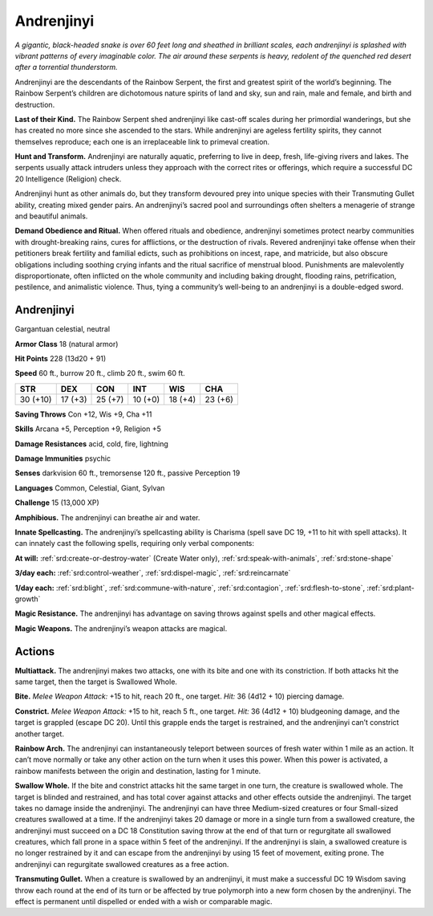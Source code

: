 
.. _tob:andrenjinyi:

Andrenjinyi
-----------

*A gigantic, black-headed snake is over 60 feet long and sheathed in
brilliant scales, each andrenjinyi is splashed with vibrant patterns
of every imaginable color. The air around these serpents is heavy,
redolent of the quenched red desert after a torrential thunderstorm.*

Andrenjinyi are the descendants of the Rainbow Serpent, the
first and greatest spirit of the world’s beginning. The Rainbow
Serpent’s children are dichotomous nature spirits of land and
sky, sun and rain, male and female, and birth and destruction.

**Last of their Kind.** The Rainbow Serpent shed
andrenjinyi like cast-off scales during her primordial
wanderings, but she has created no more since she
ascended to the stars. While andrenjinyi are ageless
fertility spirits, they cannot themselves reproduce;
each one is an irreplaceable link to primeval creation.

**Hunt and Transform.** Andrenjinyi are naturally
aquatic, preferring to live in deep, fresh, life-giving
rivers and lakes. The serpents usually attack
intruders unless they approach with the correct
rites or offerings, which require a successful DC
20 Intelligence (Religion) check.

Andrenjinyi hunt as other animals do, but they
transform devoured prey into unique species with
their Transmuting Gullet ability, creating mixed
gender pairs. An andrenjinyi’s sacred pool and
surroundings often shelters a menagerie of
strange and beautiful animals.

**Demand Obedience and Ritual.** When offered rituals and
obedience, andrenjinyi sometimes protect nearby communities
with drought-breaking rains, cures for afflictions, or the
destruction of rivals. Revered andrenjinyi take offense when
their petitioners break fertility and familial edicts, such as
prohibitions on incest, rape, and matricide, but also obscure
obligations including soothing crying infants and the ritual
sacrifice of menstrual blood. Punishments are malevolently
disproportionate, often inflicted on the whole community
and including baking drought, flooding rains, petrification,
pestilence, and animalistic violence. Thus, tying a community’s
well-being to an andrenjinyi is a double-edged sword.

Andrenjinyi
~~~~~~~~~~~

Gargantuan celestial, neutral

**Armor Class** 18 (natural armor)

**Hit Points** 228 (13d20 + 91)

**Speed** 60 ft., burrow 20 ft., climb 20 ft., swim 60 ft.

+-----------+-----------+-----------+-----------+-----------+-----------+
| STR       | DEX       | CON       | INT       | WIS       | CHA       |
+===========+===========+===========+===========+===========+===========+
| 30 (+10)  | 17 (+3)   | 25 (+7)   | 10 (+0)   | 18 (+4)   | 23 (+6)   |
+-----------+-----------+-----------+-----------+-----------+-----------+

**Saving Throws** Con +12, Wis +9, Cha +11

**Skills** Arcana +5, Perception +9, Religion +5

**Damage Resistances** acid, cold, fire, lightning

**Damage Immunities** psychic

**Senses** darkvision 60 ft., tremorsense 120 ft., passive
Perception 19

**Languages** Common, Celestial, Giant, Sylvan

**Challenge** 15 (13,000 XP)

**Amphibious.** The andrenjinyi can breathe air and water.

**Innate Spellcasting.** The andrenjinyi’s spellcasting ability is
Charisma (spell save DC 19, +11 to hit with spell attacks). It
can innately cast the following spells, requiring only verbal
components:

**At will:** :ref:`srd:create-or-destroy-water` (Create Water only), :ref:`srd:speak-with-animals`, :ref:`srd:stone-shape`

**3/day each:** :ref:`srd:control-weather`, :ref:`srd:dispel-magic`, :ref:`srd:reincarnate`

**1/day each:** :ref:`srd:blight`, :ref:`srd:commune-with-nature`, :ref:`srd:contagion`, :ref:`srd:flesh-to-stone`, :ref:`srd:plant-growth`

**Magic Resistance.** The andrenjinyi has advantage on saving
throws against spells and other magical effects.

**Magic Weapons.** The andrenjinyi’s weapon attacks are magical.

Actions
~~~~~~~

**Multiattack.** The andrenjinyi makes two attacks, one with its
bite and one with its constriction. If both attacks hit the same
target, then the target is Swallowed Whole.

**Bite.** *Melee Weapon Attack:* +15 to hit, reach 20 ft., one target.
*Hit:* 36 (4d12 + 10) piercing damage.

**Constrict.** *Melee Weapon Attack:* +15 to hit, reach 5 ft., one
target. *Hit:* 36 (4d12 + 10) bludgeoning damage, and the target
is grappled (escape DC 20). Until this grapple ends the target is
restrained, and the andrenjinyi can’t constrict another target.

**Rainbow Arch.** The andrenjinyi can instantaneously teleport
between sources of fresh water within 1 mile as an action.
It can’t move normally or take any other action on the turn
when it uses this power. When this power is activated, a
rainbow manifests between the origin and destination, lasting
for 1 minute.

**Swallow Whole.** If the bite and constrict attacks hit the same
target in one turn, the creature is swallowed whole. The
target is blinded and restrained, and has total cover against
attacks and other effects outside the andrenjinyi. The target
takes no damage inside the andrenjinyi. The andrenjinyi
can have three Medium-sized creatures or four Small-sized
creatures swallowed at a time. If the andrenjinyi takes 20
damage or more in a single turn from a swallowed creature,
the andrenjinyi must succeed on a DC 18 Constitution saving
throw at the end of that turn or regurgitate all swallowed
creatures, which fall prone in a space within 5 feet of the
andrenjinyi. If the andrenjinyi is slain, a swallowed creature is
no longer restrained by it and can escape from the andrenjinyi
by using 15 feet of movement, exiting prone. The andrenjinyi
can regurgitate swallowed creatures as a free action.

**Transmuting Gullet.** When a creature is swallowed by an
andrenjinyi, it must make a successful DC 19 Wisdom saving
throw each round at the end of its turn or be affected by true
polymorph into a new form chosen by the andrenjinyi. The
effect is permanent until dispelled or ended with a wish or
comparable magic.
